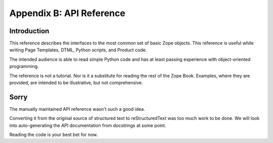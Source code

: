Appendix B: API Reference
#########################

Introduction
============

This reference describes the interfaces to the most common set of basic Zope
objects. This reference is useful while writing Page Templates, DTML, Python
scripts, and Product code.

The intended audience is able to read simple Python code and has at least
passing experience with object-oriented programming.

The reference is not a tutorial. Nor is it a substitute for reading the rest of
the Zope Book. Examples, where they are provided, are intended to be
illustrative, but not comprehensive.

Sorry
=====

The manually maintained API reference wasn't such a good idea.

Converting it from the original source of structured text to reStructuredText
was too much work to be done. We will look into auto-generating the API
documentation from docstrings at some point.

Reading the code is your best bet for now.
